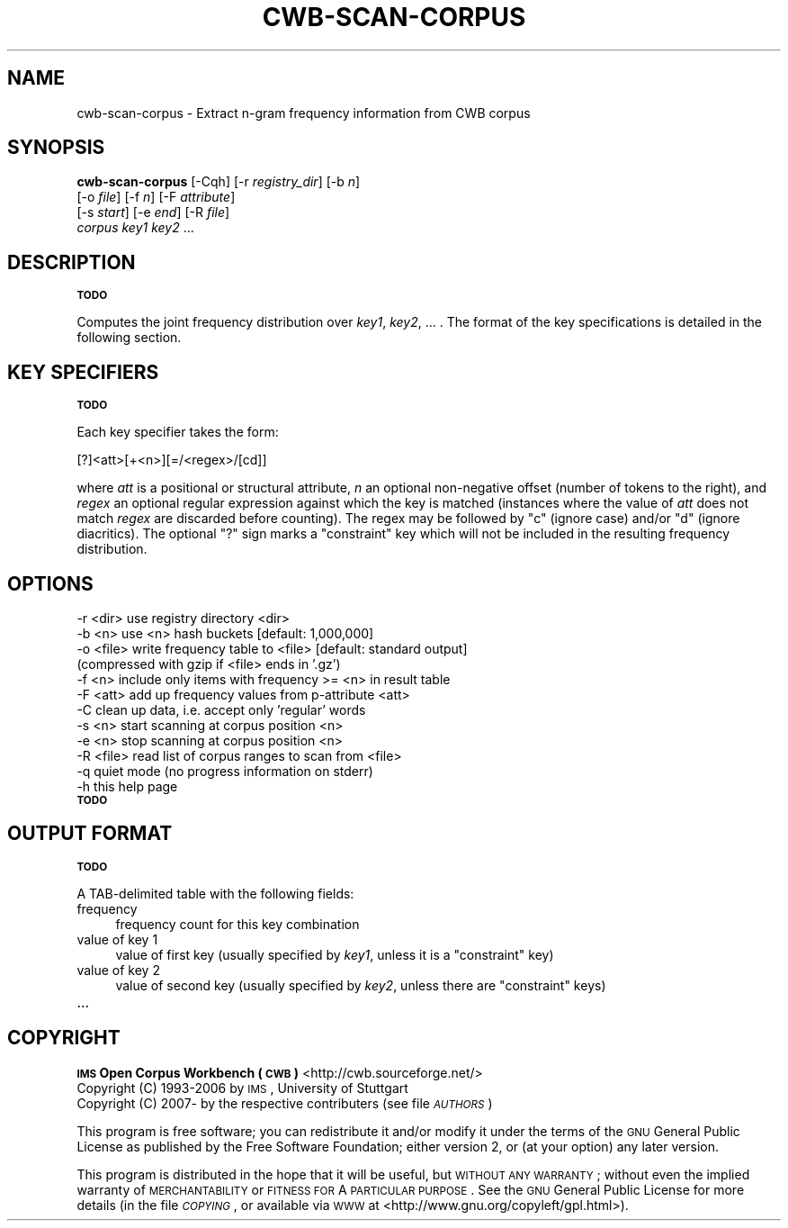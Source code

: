 .\" Automatically generated by Pod::Man 2.12 (Pod::Simple 3.05)
.\"
.\" Standard preamble:
.\" ========================================================================
.de Sh \" Subsection heading
.br
.if t .Sp
.ne 5
.PP
\fB\\$1\fR
.PP
..
.de Sp \" Vertical space (when we can't use .PP)
.if t .sp .5v
.if n .sp
..
.de Vb \" Begin verbatim text
.ft CW
.nf
.ne \\$1
..
.de Ve \" End verbatim text
.ft R
.fi
..
.\" Set up some character translations and predefined strings.  \*(-- will
.\" give an unbreakable dash, \*(PI will give pi, \*(L" will give a left
.\" double quote, and \*(R" will give a right double quote.  \*(C+ will
.\" give a nicer C++.  Capital omega is used to do unbreakable dashes and
.\" therefore won't be available.  \*(C` and \*(C' expand to `' in nroff,
.\" nothing in troff, for use with C<>.
.tr \(*W-
.ds C+ C\v'-.1v'\h'-1p'\s-2+\h'-1p'+\s0\v'.1v'\h'-1p'
.ie n \{\
.    ds -- \(*W-
.    ds PI pi
.    if (\n(.H=4u)&(1m=24u) .ds -- \(*W\h'-12u'\(*W\h'-12u'-\" diablo 10 pitch
.    if (\n(.H=4u)&(1m=20u) .ds -- \(*W\h'-12u'\(*W\h'-8u'-\"  diablo 12 pitch
.    ds L" ""
.    ds R" ""
.    ds C` ""
.    ds C' ""
'br\}
.el\{\
.    ds -- \|\(em\|
.    ds PI \(*p
.    ds L" ``
.    ds R" ''
'br\}
.\"
.\" If the F register is turned on, we'll generate index entries on stderr for
.\" titles (.TH), headers (.SH), subsections (.Sh), items (.Ip), and index
.\" entries marked with X<> in POD.  Of course, you'll have to process the
.\" output yourself in some meaningful fashion.
.if \nF \{\
.    de IX
.    tm Index:\\$1\t\\n%\t"\\$2"
..
.    nr % 0
.    rr F
.\}
.\"
.\" Accent mark definitions (@(#)ms.acc 1.5 88/02/08 SMI; from UCB 4.2).
.\" Fear.  Run.  Save yourself.  No user-serviceable parts.
.    \" fudge factors for nroff and troff
.if n \{\
.    ds #H 0
.    ds #V .8m
.    ds #F .3m
.    ds #[ \f1
.    ds #] \fP
.\}
.if t \{\
.    ds #H ((1u-(\\\\n(.fu%2u))*.13m)
.    ds #V .6m
.    ds #F 0
.    ds #[ \&
.    ds #] \&
.\}
.    \" simple accents for nroff and troff
.if n \{\
.    ds ' \&
.    ds ` \&
.    ds ^ \&
.    ds , \&
.    ds ~ ~
.    ds /
.\}
.if t \{\
.    ds ' \\k:\h'-(\\n(.wu*8/10-\*(#H)'\'\h"|\\n:u"
.    ds ` \\k:\h'-(\\n(.wu*8/10-\*(#H)'\`\h'|\\n:u'
.    ds ^ \\k:\h'-(\\n(.wu*10/11-\*(#H)'^\h'|\\n:u'
.    ds , \\k:\h'-(\\n(.wu*8/10)',\h'|\\n:u'
.    ds ~ \\k:\h'-(\\n(.wu-\*(#H-.1m)'~\h'|\\n:u'
.    ds / \\k:\h'-(\\n(.wu*8/10-\*(#H)'\z\(sl\h'|\\n:u'
.\}
.    \" troff and (daisy-wheel) nroff accents
.ds : \\k:\h'-(\\n(.wu*8/10-\*(#H+.1m+\*(#F)'\v'-\*(#V'\z.\h'.2m+\*(#F'.\h'|\\n:u'\v'\*(#V'
.ds 8 \h'\*(#H'\(*b\h'-\*(#H'
.ds o \\k:\h'-(\\n(.wu+\w'\(de'u-\*(#H)/2u'\v'-.3n'\*(#[\z\(de\v'.3n'\h'|\\n:u'\*(#]
.ds d- \h'\*(#H'\(pd\h'-\w'~'u'\v'-.25m'\f2\(hy\fP\v'.25m'\h'-\*(#H'
.ds D- D\\k:\h'-\w'D'u'\v'-.11m'\z\(hy\v'.11m'\h'|\\n:u'
.ds th \*(#[\v'.3m'\s+1I\s-1\v'-.3m'\h'-(\w'I'u*2/3)'\s-1o\s+1\*(#]
.ds Th \*(#[\s+2I\s-2\h'-\w'I'u*3/5'\v'-.3m'o\v'.3m'\*(#]
.ds ae a\h'-(\w'a'u*4/10)'e
.ds Ae A\h'-(\w'A'u*4/10)'E
.    \" corrections for vroff
.if v .ds ~ \\k:\h'-(\\n(.wu*9/10-\*(#H)'\s-2\u~\d\s+2\h'|\\n:u'
.if v .ds ^ \\k:\h'-(\\n(.wu*10/11-\*(#H)'\v'-.4m'^\v'.4m'\h'|\\n:u'
.    \" for low resolution devices (crt and lpr)
.if \n(.H>23 .if \n(.V>19 \
\{\
.    ds : e
.    ds 8 ss
.    ds o a
.    ds d- d\h'-1'\(ga
.    ds D- D\h'-1'\(hy
.    ds th \o'bp'
.    ds Th \o'LP'
.    ds ae ae
.    ds Ae AE
.\}
.rm #[ #] #H #V #F C
.\" ========================================================================
.\"
.IX Title "CWB-SCAN-CORPUS 1"
.TH CWB-SCAN-CORPUS 1 "2008-07-16" "3.0.0" "IMS Open Corpus Workbench"
.\" For nroff, turn off justification.  Always turn off hyphenation; it makes
.\" way too many mistakes in technical documents.
.if n .ad l
.nh
.SH "NAME"
cwb\-scan\-corpus \- Extract n\-gram frequency information from CWB corpus
.SH "SYNOPSIS"
.IX Header "SYNOPSIS"
\&\fBcwb-scan-corpus\fR [\-Cqh] [\-r \fIregistry_dir\fR] [\-b \fIn\fR]
    [\-o \fIfile\fR] [\-f \fIn\fR] [\-F \fIattribute\fR]
    [\-s \fIstart\fR] [\-e \fIend\fR] [\-R \fIfile\fR]
    \fIcorpus\fR  \fIkey1\fR \fIkey2\fR ...
.SH "DESCRIPTION"
.IX Header "DESCRIPTION"
\&\fB\s-1TODO\s0\fR
.PP
Computes the joint frequency distribution over \fIkey1\fR, \fIkey2\fR, ... .
The format of the key specifications is detailed in the following section.
.SH "KEY SPECIFIERS"
.IX Header "KEY SPECIFIERS"
\&\fB\s-1TODO\s0\fR
.PP
Each key specifier takes the form:
.PP
.Vb 1
\&    [?]<att>[+<n>][=/<regex>/[cd]]
.Ve
.PP
where \fIatt\fR is a positional or structural attribute, \fIn\fR an optional non-negative offset (number of tokens to the right), and \fIregex\fR an optional regular expression against which the key is matched (instances where the value of \fIatt\fR does not match \fIregex\fR are discarded before counting). The regex may be followed by \f(CW\*(C`c\*(C'\fR (ignore case) and/or \f(CW\*(C`d\*(C'\fR (ignore diacritics). The optional \f(CW\*(C`?\*(C'\fR sign marks a \*(L"constraint\*(R" key which will not be included in the resulting frequency distribution.
.SH "OPTIONS"
.IX Header "OPTIONS"
.Vb 12
\&  \-r <dir>  use registry directory <dir>
\&  \-b <n>    use <n> hash buckets [default: 1,000,000]
\&  \-o <file> write frequency table to <file> [default: standard output]
\&            (compressed with gzip if <file> ends in '.gz')
\&  \-f <n>    include only items with frequency >= <n> in result table
\&  \-F <att>  add up frequency values from p\-attribute <att>
\&  \-C        clean up data, i.e. accept only 'regular' words
\&  \-s <n>    start scanning at corpus position <n>
\&  \-e <n>    stop scanning at corpus position <n>
\&  \-R <file> read list of corpus ranges to scan from <file>
\&  \-q        quiet mode (no progress information on stderr)
\&  \-h        this help page
.Ve
.IP "\fB\s-1TODO\s0\fR" 4
.IX Item "TODO"
.SH "OUTPUT FORMAT"
.IX Header "OUTPUT FORMAT"
\&\fB\s-1TODO\s0\fR
.PP
A TAB-delimited table with the following fields:
.IP "frequency" 4
.IX Item "frequency"
frequency count for this key combination
.IP "value of key 1" 4
.IX Item "value of key 1"
value of first key (usually specified by \fIkey1\fR, unless it is a \*(L"constraint\*(R" key)
.IP "value of key 2" 4
.IX Item "value of key 2"
value of second key (usually specified by \fIkey2\fR, unless there are \*(L"constraint\*(R" keys)
.IP "..." 4
.SH "COPYRIGHT"
.IX Header "COPYRIGHT"
.PD 0
.IP " \fB\s-1IMS\s0 Open Corpus Workbench (\s-1CWB\s0)\fR <http://cwb.sourceforge.net/>" 4
.IX Item " IMS Open Corpus Workbench (CWB) <http://cwb.sourceforge.net/>"
.IP " Copyright (C) 1993\-2006 by \s-1IMS\s0, University of Stuttgart" 4
.IX Item " Copyright (C) 1993-2006 by IMS, University of Stuttgart"
.IP " Copyright (C) 2007\- by the respective contributers (see file \fI\s-1AUTHORS\s0\fR)" 4
.IX Item " Copyright (C) 2007- by the respective contributers (see file AUTHORS)"
.PD
.PP
This program is free software; you can redistribute it and/or modify it under
the terms of the \s-1GNU\s0 General Public License as published by the Free Software
Foundation; either version 2, or (at your option) any later version.
.PP
This program is distributed in the hope that it will be useful, but \s-1WITHOUT\s0
\&\s-1ANY\s0 \s-1WARRANTY\s0; without even the implied warranty of \s-1MERCHANTABILITY\s0 or \s-1FITNESS\s0
\&\s-1FOR\s0 A \s-1PARTICULAR\s0 \s-1PURPOSE\s0.  See the \s-1GNU\s0 General Public License for more details
(in the file \fI\s-1COPYING\s0\fR, or available via \s-1WWW\s0 at
<http://www.gnu.org/copyleft/gpl.html>).
